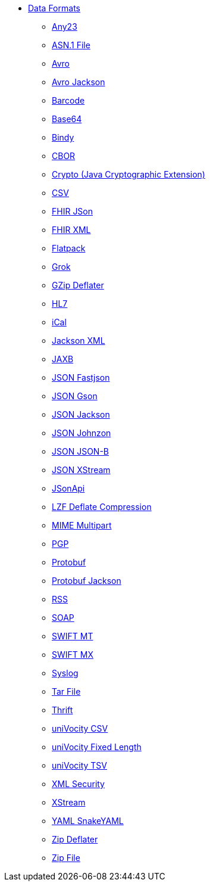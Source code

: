 // this file is auto generated and changes to it will be overwritten
// make edits in docs/*nav.adoc.template files instead

* xref:dataformats:index.adoc[Data Formats]
** xref:any23-dataformat.adoc[Any23]
** xref:asn1-dataformat.adoc[ASN.1 File]
** xref:avro-dataformat.adoc[Avro]
** xref:avroJackson-dataformat.adoc[Avro Jackson]
** xref:barcode-dataformat.adoc[Barcode]
** xref:base64-dataformat.adoc[Base64]
** xref:bindy-dataformat.adoc[Bindy]
** xref:cbor-dataformat.adoc[CBOR]
** xref:crypto-dataformat.adoc[Crypto (Java Cryptographic Extension)]
** xref:csv-dataformat.adoc[CSV]
** xref:fhirJson-dataformat.adoc[FHIR JSon]
** xref:fhirXml-dataformat.adoc[FHIR XML]
** xref:flatpack-dataformat.adoc[Flatpack]
** xref:grok-dataformat.adoc[Grok]
** xref:gzipDeflater-dataformat.adoc[GZip Deflater]
** xref:hl7-dataformat.adoc[HL7]
** xref:ical-dataformat.adoc[iCal]
** xref:jacksonXml-dataformat.adoc[Jackson XML]
** xref:jaxb-dataformat.adoc[JAXB]
** xref:fastjson-dataformat.adoc[JSON Fastjson]
** xref:gson-dataformat.adoc[JSON Gson]
** xref:jackson-dataformat.adoc[JSON Jackson]
** xref:johnzon-dataformat.adoc[JSON Johnzon]
** xref:jsonb-dataformat.adoc[JSON JSON-B]
** xref:xstreamJson-dataformat.adoc[JSON XStream]
** xref:jsonApi-dataformat.adoc[JSonApi]
** xref:lzf-dataformat.adoc[LZF Deflate Compression]
** xref:mimeMultipart-dataformat.adoc[MIME Multipart]
** xref:pgp-dataformat.adoc[PGP]
** xref:protobuf-dataformat.adoc[Protobuf]
** xref:protobufJackson-dataformat.adoc[Protobuf Jackson]
** xref:rss-dataformat.adoc[RSS]
** xref:soap-dataformat.adoc[SOAP]
** xref:swiftMt-dataformat.adoc[SWIFT MT]
** xref:swiftMx-dataformat.adoc[SWIFT MX]
** xref:syslog-dataformat.adoc[Syslog]
** xref:tarFile-dataformat.adoc[Tar File]
** xref:thrift-dataformat.adoc[Thrift]
** xref:univocityCsv-dataformat.adoc[uniVocity CSV]
** xref:univocityFixed-dataformat.adoc[uniVocity Fixed Length]
** xref:univocityTsv-dataformat.adoc[uniVocity TSV]
** xref:xmlSecurity-dataformat.adoc[XML Security]
** xref:xstream-dataformat.adoc[XStream]
** xref:snakeYaml-dataformat.adoc[YAML SnakeYAML]
** xref:zipDeflater-dataformat.adoc[Zip Deflater]
** xref:zipFile-dataformat.adoc[Zip File]

